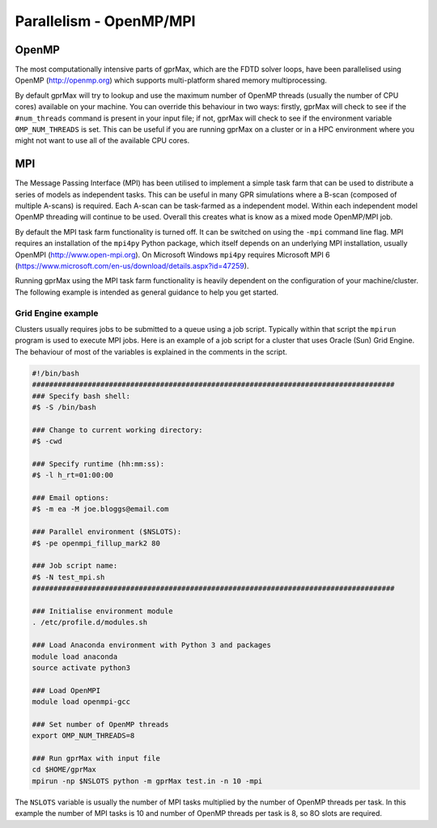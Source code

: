 .. _openmp-mpi:

************************
Parallelism - OpenMP/MPI
************************

OpenMP
======

The most computationally intensive parts of gprMax, which are the FDTD solver loops, have been parallelised using OpenMP (http://openmp.org) which supports multi-platform shared memory multiprocessing.

By default gprMax will try to lookup and use the maximum number of OpenMP threads (usually the number of CPU cores) available on your machine. You can override this behaviour in two ways: firstly, gprMax will check to see if the ``#num_threads`` command is present in your input file; if not, gprMax will check to see if the environment variable ``OMP_NUM_THREADS`` is set. This can be useful if you are running gprMax on a cluster or in a HPC environment where you might not want to use all of the available CPU cores.

MPI
===

The Message Passing Interface (MPI) has been utilised to implement a simple task farm that can be used to distribute a series of models as independent tasks. This can be useful in many GPR simulations where a B-scan (composed of multiple A-scans) is required. Each A-scan can be task-farmed as a independent model. Within each independent model OpenMP threading will continue to be used. Overall this creates what is know as a mixed mode OpenMP/MPI job.

By default the MPI task farm functionality is turned off. It can be switched on using the ``-mpi`` command line flag. MPI requires an installation of the ``mpi4py`` Python package, which itself depends on an underlying MPI installation, usually OpenMPI (http://www.open-mpi.org). On Microsoft Windows ``mpi4py`` requires Microsoft MPI 6 (https://www.microsoft.com/en-us/download/details.aspx?id=47259).

Running gprMax using the MPI task farm functionality is heavily dependent on the configuration of your machine/cluster. The following example is intended as general guidance to help you get started.

Grid Engine example
-------------------

Clusters usually requires jobs to be submitted to a queue using a job script. Typically within that script the ``mpirun`` program is used to execute MPI jobs. Here is an example of a job script for a cluster that uses Oracle (Sun) Grid Engine. The behaviour of most of the variables is explained in the comments in the script.

.. code-block:: none

    #!/bin/bash
    #####################################################################################
    ### Specify bash shell:
    #$ -S /bin/bash

    ### Change to current working directory:
    #$ -cwd

    ### Specify runtime (hh:mm:ss):
    #$ -l h_rt=01:00:00

    ### Email options:
    #$ -m ea -M joe.bloggs@email.com

    ### Parallel environment ($NSLOTS):
    #$ -pe openmpi_fillup_mark2 80

    ### Job script name:
    #$ -N test_mpi.sh
    #####################################################################################

    ### Initialise environment module
    . /etc/profile.d/modules.sh

    ### Load Anaconda environment with Python 3 and packages
    module load anaconda
    source activate python3

    ### Load OpenMPI
    module load openmpi-gcc

    ### Set number of OpenMP threads
    export OMP_NUM_THREADS=8

    ### Run gprMax with input file
    cd $HOME/gprMax
    mpirun -np $NSLOTS python -m gprMax test.in -n 10 -mpi

The ``NSLOTS`` variable is usually the number of MPI tasks multiplied by the number of OpenMP threads per task. In this example the number of MPI tasks is 10 and number of OpenMP threads per task is 8, so 8O slots are required.


